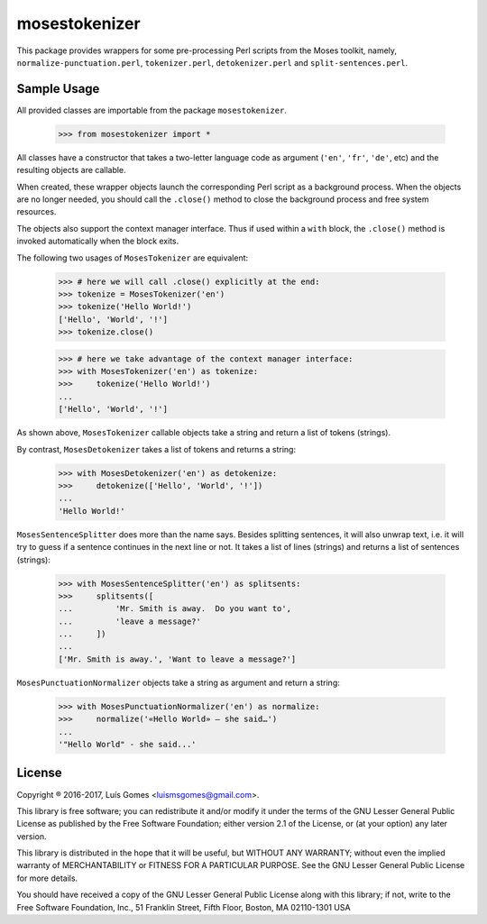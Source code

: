 mosestokenizer
==============

This package provides wrappers for some pre-processing Perl scripts from the
Moses toolkit, namely, ``normalize-punctuation.perl``, ``tokenizer.perl``,
``detokenizer.perl`` and ``split-sentences.perl``.

Sample Usage
------------

All provided classes are importable from the package ``mosestokenizer``.

    >>> from mosestokenizer import *

All classes have a constructor that takes a two-letter language code as
argument (``'en'``, ``'fr'``, ``'de'``, etc) and the resulting objects
are callable.

When created, these wrapper objects launch the corresponding Perl script as a
background process.  When the objects are no longer needed, you should call the
``.close()`` method to close the background process and free system resources.

The objects also support the context manager interface.
Thus if used within a ``with`` block, the ``.close()`` method is invoked
automatically when the block exits.

The following two usages of ``MosesTokenizer`` are equivalent:

    >>> # here we will call .close() explicitly at the end:
    >>> tokenize = MosesTokenizer('en')
    >>> tokenize('Hello World!')
    ['Hello', 'World', '!']
    >>> tokenize.close()

    >>> # here we take advantage of the context manager interface:
    >>> with MosesTokenizer('en') as tokenize:
    >>>     tokenize('Hello World!')
    ...
    ['Hello', 'World', '!']

As shown above, ``MosesTokenizer`` callable objects take a string and return a
list of tokens (strings).

By contrast, ``MosesDetokenizer`` takes a list of tokens and returns a string:

    >>> with MosesDetokenizer('en') as detokenize:
    >>>     detokenize(['Hello', 'World', '!'])
    ...
    'Hello World!'

``MosesSentenceSplitter`` does more than the name says.  Besides splitting
sentences, it will also unwrap text, i.e. it will try to guess if a sentence
continues in the next line or not.  It takes a list of lines (strings) and
returns a list of sentences (strings):

    >>> with MosesSentenceSplitter('en') as splitsents:
    >>>     splitsents([
    ...         'Mr. Smith is away.  Do you want to',
    ...         'leave a message?'
    ...     ])
    ...
    ['Mr. Smith is away.', 'Want to leave a message?']


``MosesPunctuationNormalizer`` objects take a string as argument and return a
string:

    >>> with MosesPunctuationNormalizer('en') as normalize:
    >>>     normalize('«Hello World» — she said…')
    ...
    '"Hello World" - she said...'


License
-------

Copyright ® 2016-2017, Luís Gomes <luismsgomes@gmail.com>.

This library is free software; you can redistribute it and/or
modify it under the terms of the GNU Lesser General Public
License as published by the Free Software Foundation; either
version 2.1 of the License, or (at your option) any later version.

This library is distributed in the hope that it will be useful,
but WITHOUT ANY WARRANTY; without even the implied warranty of
MERCHANTABILITY or FITNESS FOR A PARTICULAR PURPOSE.  See the GNU
Lesser General Public License for more details.

You should have received a copy of the GNU Lesser General Public
License along with this library; if not, write to the Free Software
Foundation, Inc., 51 Franklin Street, Fifth Floor, Boston, MA
02110-1301  USA


